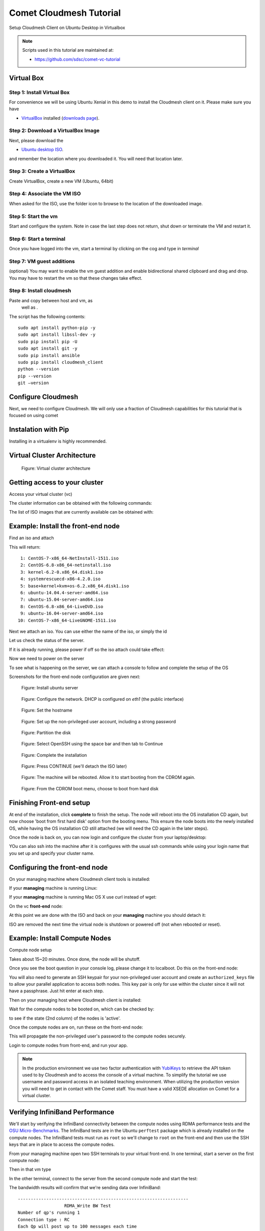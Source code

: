 Comet Cloudmesh Tutorial
=========================

Setup Cloudmesh Client on Ubuntu Desktop in Virtualbox

.. note:: Scripts used in this tutorial are maintained at:

   * https://github.com/sdsc/comet-vc-tutorial

Virtual Box
----------------------------------------------------------------------

Step 1: Install Virtual Box
^^^^^^^^^^^^^^^^^^^^^^^^^^^
For convenience we will be using Ubuntu Xenial in this demo to
install the Cloudmesh client on it. Please make sure you have

* `VirtualBox <https://www.virtualbox.org>`_ installed (`downloads page <https://www.virtualbox.org/wiki/Downloads>`_).

Step 2: Download a VirtualBox Image
^^^^^^^^^^^^^^^^^^^^^^^^^^^^^^^^^^^

Next, please download the

* `Ubuntu desktop ISO <http://www.ubuntu.com/download>`_.

and remember the location where you downloaded it. You will need that
location later.

Step 3: Create a VirtualBox
^^^^^^^^^^^^^^^^^^^^^^^^^^^
Create VirtualBox, create a new VM (Ubuntu, 64bit)

Step 4: Associate the VM ISO
^^^^^^^^^^^^^^^^^^^^^^^^^^^^

When asked for the ISO, use the folder icon
to browse to the location of the downloaded image.

Step 5: Start the vm
^^^^^^^^^^^^^^^^^^^^

Start and configure the system. Note in case the last step
does not return, shut down or terminate the VM and restart it.

Step 6: Start a terminal
^^^^^^^^^^^^^^^^^^^^^^^^

Once you have logged into the vm, start a terminal by clicking on the
cog and type in *terminal*

Step 7: VM guest additions
^^^^^^^^^^^^^^^^^^^^^^^^^^

(optional) You may want to enable the vm guest addition and enable
bidirectional shared clipboard and drag and drop. You may have to
restart the vm so that these changes take effect.

Step 8: Install cloudmesh
^^^^^^^^^^^^^^^^^^^^^^^^^

Paste and copy between host and vm, as
 well as .

.. note: as well as . is unclear .... FIX
  
.. prompt:: bash, cloudmesh$

    wget -O cm-setup.sh http://bit.ly/cloudmesh-client-xenial
    sh cm-setup.sh

The script has the following contents::

    sudo apt install python-pip -y
    sudo apt install libssl-dev -y
    sudo pip install pip -U
    sudo apt install git -y
    sudo pip install ansible
    sudo pip install cloudmesh_client
    python --version
    pip --version
    git –version



Configure Cloudmesh
-------------------

Next, we need to configure Cloudmesh. We will only use a fraction of
Cloudmesh capabilities for this tutorial that is focused on using
comet

.. prompt:: bash, cloudmesh$

   ssh-keygen
   cm
   cm version

    
Instalation with Pip
----------------------------------------------------------------------

Installing in a virtualenv is highly recommended.

.. prompt:: bash, cloudmesh$

  pip install cloudmesh_client
  cm help
  cm comet init

Virtual Cluster Architecture
----------------------------------------------------------------------

.. figure:: ./images/vc-diagram.png
   :scale: 50 %
   :alt: screenshot

   Figure: Virtual cluster architecture
 
Getting access to your cluster
----------------------------------------------------------------------

Access your virtual cluster (vc)

The cluster information can be obtained with the following commands:

.. prompt:: bash, cloudmesh$

  cm comet ll 
  cm comet cluster
  cm comet cluster vct<NN>

The list of ISO images that are currently available can be obtained with:

.. prompt:: bash, cloudmesh$

  cm comet iso list

.. note: in future versions the command iso may be renamed to *image*.

Example: Install the front-end node
----------------------------------------------------------------------

Find an iso and attach

.. prompt:: bash, cloudmesh$

  cm comet iso list

This will return::

   1: CentOS-7-x86_64-NetInstall-1511.iso
   2: CentOS-6.8-x86_64-netinstall.iso
   3: kernel-6.2-0.x86_64.disk1.iso
   4: systemrescuecd-x86-4.2.0.iso
   5: base+kernel+kvm+os-6.2.x86_64.disk1.iso
   6: ubuntu-14.04.4-server-amd64.iso
   7: ubuntu-15.04-server-amd64.iso
   8: CentOS-6.8-x86_64-LiveDVD.iso
   9: ubuntu-16.04-server-amd64.iso
  10: CentOS-7-x86_64-LiveGNOME-1511.iso

Next we attach an iso. You can use either the name of the iso, or simply the id

.. prompt:: bash, cloudmesh$

  cm comet iso attach 6 vct<NN>


Let us check the status of the server.

.. prompt:: bash, cloudmesh$

   cm comet cluster vct<NN>

If it is already running, please power if off so the iso attach could
take effect:

.. prompt:: bash, cloudmesh$

  cm comet power off vct<NN>

Now we need to power on the server

.. prompt:: bash, cloudmesh$

  cm comet power on vct<NN>

To see what is happening on the server, we can attach a console to follow and complete the setup of the OS

.. prompt:: bash, cloudmesh$

  cm comet console vct<NN>

Screenshots for the front-end node configuration are given next:

.. figure:: ./images/00_install_start.png
   :scale: 50 %
   :alt: screenshot

   Figure: Install ubuntu server

.. figure:: ./images/01_NIC.png
   :scale: 50 %
   :alt: screenshot

   Figure: Configure the network. DHCP is configured on `eth1` (the public interface)

.. figure:: ./images/20_hostname.png
   :scale: 50 %
   :alt: screenshot

   Figure: Set the hostname

.. figure:: ./images/22_user_password_creation.png
   :scale: 50 %
   :alt: screenshot

   Figure: Set up the non-privileged user account, including a strong password

.. figure:: ./images/08_partition.png
   :scale: 50 %
   :alt: screenshot

   Figure: Partition the disk

.. figure:: ./images/09_services_packages.png
   :scale: 50 %
   :alt: screenshot

   Figure: Select OpenSSH using the space bar and then tab to Continue

.. figure:: ./images/10_complete.png
   :scale: 50 %
   :alt: screenshot

   Figure: Complete the installation

.. figure:: ./images/11_complete_console_expired.png
   :scale: 50 %
   :alt: screenshot

   Figure: Press CONTINUE (we'll detach the ISO later)

.. figure:: ./images/12_reboot_cd.png
   :scale: 50 %
   :alt: screenshot

   Figure: The machine will be rebooted. Allow it to start booting from the CDROM again.

.. figure:: ./images/13_reboot_cd_choose_hd.png
   :scale: 50 %
   :alt: screenshot

   Figure: From the CDROM boot menu, choose to boot from hard disk


Finishing Front-end setup
----------------------------------------------------------------------

At end of the installation, click **complete** to finish the setup. The node will
reboot into the OS installation CD again, but now choose 'boot from first hard disk'
option from the booting menu. This ensure the node boots into the newly installed OS,
while having the OS installation CD still attached (we will need the CD again in the
later steps).

Once the node is back on, you can now login and configure the cluster from your laptop/desktop:

.. prompt:: bash, cloudmesh$

  cm comet console vct<NN>

YOu can also ssh into the machine after it is configures with the usual ssh commands while
using your login name that you set up and specify your cluster name.

.. prompt:: bash, cloudmesh$

  ssh USER@vct<NN>.sdsc.edu

Configuring the front-end node
----------------------------------------------------------------------

On your managing machine where Cloudmesh client tools is installed:

If your **managing** machine is running Linux:

.. prompt:: bash, cloudmesh$

  wget -O cmutil.py http://bit.ly/vc-cmutil
  python cmutil.py nodesfile vct<NN>
  scp vcn*.txt <USER>@vct<NN>.sdsc.edu:~/

If your **managing** machine is running Mac OS X use curl instead of wget:

.. prompt:: bash, cloudmesh$

     curl -L -o cmutil.py http://bit.ly/vc-cmutil
     python cmutil.py nodesfile vct<NN>
     scp vcn*.txt <USER>@vct<NN>.sdsc.edu:~/

On the vc **front-end** node:

.. prompt:: bash, fe$

  wget -O deploy.sh http://bit.ly/vc-deployment
  chmod +x deploy.sh
  sudo ./deploy.sh

At this point we are done with the ISO and back on your **managing**
machine you should detach it:

.. prompt:: bash, cloudmesh$

  cm comet iso detach vct<NN>

ISO are removed the next time the virtual node is shutdown or powered
off (not when  rebooted or reset).

  
Example: Install Compute Nodes
----------------------------------------------------------------------

Compute node setup

.. prompt:: bash, cloudmesh$

   cm comet start vct<NN> vm-vct<NN>-[1-2]

Takes about 15~20 minutes. Once done, the node will be shutoff.

Once you see the boot question in your console log, please change it to
localboot. Do this on the front-end node:

.. prompt:: bash, fe$

  cd $HOME
  sudo ./comet-vc-tutorial/cmutil.py setboot $HOSTNAME vm-vct01-01 net=false

You will also need to generate an SSH keypair for your non-privileged
user account and create an ``authorized_keys`` file to allow your
parallel application to access both nodes. This key pair is only for
use within the cluster since it will not have a passphrase. Just hit
enter at each step.

.. prompt:: bash, fe$

  cd $HOME
  ssh-keygen
  cat .ssh/id_rsa.pub >> .ssh/authorized_keys
  
Then on your managing host where Cloudmesh client is installed:

.. prompt:: bash, cloudmesh$

  cm comet power on vct<NN> vm-vct<NN>-[1-2]

Wait for the compute nodes to be booted on, which can be checked by:

.. prompt:: bash, cloudmesh$

  cm comet cluster vct<NN>

to see if the state (2nd column) of the nodes is 'active'.

Once the compute nodes are on, run these on the front-end node:

.. prompt:: bash, fe$

  sudo $HOME/comet-vc-tutorial/key_setup.sh

This will propagate the non-privileged user's password to the compute
nodes securely.

Login to compute nodes from front-end, and run your app.

.. note:: In the production environment we use two factor
          authentication with `YubiKeys <https://www.yubico.com/>`_ to
          retrieve the API token used to by Cloudmesh and to access
          the console of a virtual machine. To simplify the tutorial
          we use username and password access in an isolated teaching
          environment. When utilizing the production version you will
          need to get in contact with the Comet staff. You must have a
          valid XSEDE allocation on Comet for a virtual cluster.

Verifying InfiniBand Performance
----------------------------------------------------------------------

We'll start by verifying the InfiniBand connectivity between the
compute nodes using RDMA performance tests and the `OSU
Micro-Benchmarks
<http://mvapich.cse.ohio-state.edu/benchmarks/>`_. The InfiniBand tests
are in the Ubuntu ``perftest`` package which is already installed on the
compute nodes. The InfiniBand tests must run as ``root`` so we'll
change to ``root`` on the front-end and then use the SSH keys that are
in place to access the compute nodes.

From your managing machine open two SSH terminals to your virtual
front-end. In one terminal, start a server on the first compute node:

.. prompt:: bash, cloudmesh$

  sudo su -
  ssh vm-vct01-00

Then in that vm type

.. prompt:: bash, vm-vct01-00$

  ib_write_bw 

In the other terminal, connect to the server from the second compute
node and start the test:

.. prompt:: bash, cloudmesh$

  sudo su -
  ssh vm-vct01-01

.. prompt:: bash, vm-vct01-01$
	    
  ib_write_bw vm-vct01-00

The bandwidth results will confirm that we're sending data over InfiniBand::
 
  ------------------------------------------------------------------
                    RDMA_Write BW Test
  Number of qp's running 1
  Connection type : RC
  Each Qp will post up to 100 messages each time
  Inline data is used up to 400 bytes message
    local address:  LID 0x35, QPN 0x09fc, PSN 0x60a317 RKey 0xe00140fc VAddr 0x007f089b60d000
    remote address: LID 0x45, QPN 0x09fc, PSN 0xb1e176, RKey 0x200140fd VAddr 0x007fd1ff5a1000
  Mtu : 2048
  ------------------------------------------------------------------
   #bytes #iterations    BW peak[MB/sec]    BW average[MB/sec]  
    65536        5000            6021.90               6020.33
  ------------------------------------------------------------------

And the first server will show its results in the first terminal::

  ------------------------------------------------------------------
                    RDMA_Write BW Test
  Number of qp's running 1
  Connection type : RC
  Each Qp will post up to 100 messages each time
  Inline data is used up to 400 bytes message
    local address:  LID 0x45, QPN 0x09fc, PSN 0xb1e176 RKey 0x200140fd VAddr 0x007fd1ff5a1000
    remote address: LID 0x35, QPN 0x09fc, PSN 0x60a317, RKey 0xe00140fc VAddr 0x007f089b60d000
  Mtu : 2048
  ------------------------------------------------------------------
   #bytes #iterations    BW peak[MB/sec]    BW average[MB/sec]  

OSU Micro-Benchmarks
----------------------------------------------------------------------

The `OSU Micro-Benchmarks
<http://mvapich.cse.ohio-state.edu/benchmarks/>`_ are suite of
individual applications measuring the latency and bandwidth of
individual MPI calls. The cover both the performance of both the
underlying network fabric and the MPI implementation. The
Micro-Benchmarks provide coverage for the latest MPI standards but the
version of `Open MPI <https://www.open-mpi.org/>`_ in the Ubuntu
Trusty distribution is a bit older and not all of the messaging calls
are available. We'll focus only a few as part of the InfiniBand and
MPI verification.

Begin by logging on to the first compute node where we'll download and
compile the benchmarks. This can be done with your non-privileged user
account. Then download the benchmarks, extract, and configure the
source.

.. prompt:: bash, cloudmesh$
  
  ssh vm-vct01-00

.. prompt:: bash, vm-vct01-00$
  
  wget http://mvapich.cse.ohio-state.edu/download/mvapich/osu-micro-benchmarks-5.3.tar.gz
  tar -zxf osu-micro-benchmarks-5.3.tar.gz
  cd osu-micro-benchmarks-5.3/
  ./configure CC=/usr/bin/mpicc CXX=/usr/bin/mpicxx

After the source configuration step completes, go into the directory
for the point-to-point communication benchmarks and compile them.

.. prompt:: bash, vm-vct01-00$

  cd mpi/pt2pt/
  make

To run the tests create a host file with the two compute nodes
specified::

  vm-vct01-00
  vm-vct01-01

Remember where you've placed this (``$HOME/two-hosts.txt`` is a good
idea) and run the bandwidth test.

.. prompt:: bash, vm-vct01-00$

   mpirun -np 2 -hostfile ~/two-hosts.txt ./osu_bw

The results will go to the terminal and you can compare them to the
``ib_write_bw`` performance. You can ignore Open MPI's complaints
regarding registered memory, this is due to change in the driver::

  # OSU MPI Bandwidth Test v5.3
  # Size      Bandwidth (MB/s)
  1                       1.56
  2                       3.13
  4                       6.22
  8                      12.63
  16                     24.94
  32                     50.52
  64                     99.95
  128                   188.23
  256                   360.56
  512                   692.32
  1024                 1258.43
  2048                 2178.72
  4096                 3395.65
  8192                 4576.91
  16384                4659.19
  32768                5445.82
  65536                5993.62
  131072               6136.74
  262144               6210.81
  524288               6245.60
  1048576              6242.02
  2097152              6241.21
  4194304              6254.35

Now we'll try a collective benchmark for ``MPI_Alltoall``. We can
reuse our host file for 24 tasks and let MPI distribute the tasks.

.. prompt:: bash, vm-vct01-00$

  cd ../collective/
  make osu_alltoall
  mpirun -np 24 -hostfile ~/two-hosts.txt ./osu_alltoall

Again, there perfomance results (this time for latency) go to the terminal::

   # OSU MPI All-to-All Personalized Exchange Latency Test v5.3
   # Size       Avg Latency(us)
   1                      30.80
   2                      30.54
   4                      30.68
   8                      30.88
   16                     34.35
   32                     35.43
   64                     37.50
   128                    39.63
   256                   136.95
   512                   144.51
   1024                  160.50
   2048                  209.13
   4096                  331.33
   8192                  459.79
   16384                1270.14
   32768                1768.40
   65536                3064.40
   131072               5344.35
   262144              11198.39
   524288              23086.68
   1048576             48169.37

OpenFOAM
----------------------------------------------------------------------

`OpenFOAM <http://openfoam.org/>`_ is a parallel open-source
`computational fluid dynamics
<https://en.wikipedia.org/wiki/Computational_fluid_dynamics>`_
application that is available in a public Ubuntu repository. To
install it, on each of the compute nodes run:

.. prompt:: bash, vm-vct01-00$

   sudo apt install software-properties-common -y
   sudo add-apt-repository http://download.openfoam.org/ubuntu
   sudo apt-get update
   sudo apt-get install openfoam4 -y --force-yes

Add the OpenFOAM profile to your ``.bashrc``:

.. prompt:: bash, vm-vct01-00$

   echo '. /opt/openfoam4/etc/bashrc' >> ~/.bashrc
   source ~/.bashrc
   
We're now able to setup the files and directories needed for a
benchmarking run.

.. prompt:: bash, vm-vct01-00$

   mkdir -p $FOAM_RUN
   cd $FOAM_RUN
   cp -r $FOAM_TUTORIALS/multiphase/interFoam/laminar/damBreak/damBreak .
   foamCloneCase damBreak damBreakFine
   cd damBreakFine
   cp ~/comet-vc-tutorial/examples/OpenFOAM/blockMeshDict system/
   cp ~/comet-vc-tutorial/examples/OpenFOAM/decomposeParDict system/

Setup the mesh and initial conditions.

.. prompt:: bash, vm-vct01-00$

   blockMesh
   cp -r 0/alpha.water.orig 0/alpha.water
   setFields

Decompose the mesh.

.. prompt:: bash, vm-vct01-00$

  decomposePar

Create a host file (``hosts.txt``) and run the code. For example,
create ``hosts.txt`` for 24 tasks on each compute node and run.

.. prompt:: bash, vm-vct01-00$

  echo "vm-vct16-00 slots=24" > hosts.txt
  echo "vm-vct16-01 slots=24" >> hosts.txt
  mpirun  -hostfile ./hosts.txt -np 48 `which foamExec` interFoam -parallel

This will take a while (about 5-10 minutes).
  
The OpenFOAM packages include a version of `ParaView
<http://www.paraview.org/>`_ for OpenFOAM that you can use to view the
mesh. From a system with X windows SSH to your front-end and compute
node with X forwarding enabled.

.. prompt:: bash, vm-vct01-00$

   ssh -X <username>@vct16.sdsc.edu 
   ssh -X vm-vct16-00 
   cd $FOAM_RUN/damBreakFine
   paraFoam -case processor1

.. figure:: ./images/paraview-vct.png
   :scale: 50 %
   :alt: screenshot

   Figure: ParaView with OpenFOAM example data


Julia
----------------------------------------------------------------------

Like OpenFOAM, `Julia <http://julialang.org/>`_ has Ubuntu packages in
public repositories. You can install on the compute nodes following a
similar process. On each compute node run the following commands from
`the Julia installation instructions for Ubuntu
<http://julialang.org/downloads/platform.html>`_. When prompted, hit ``ENTER``.

.. prompt:: bash, vm-vct01-00$

   sudo add-apt-repository ppa:staticfloat/juliareleases
   sudo add-apt-repository ppa:staticfloat/julia-deps
   sudo apt-get update
   sudo apt-get install julia -y


You can start Julia on the command line for interactive use::

   rpwagner@vm-vct01-00:~$ julia
                  _
      _       _ _(_)_     |  A fresh approach to technical computing
     (_)     | (_) (_)    |  Documentation: http://docs.julialang.org
      _ _   _| |_  __ _   |  Type "?help" for help.
     | | | | | | |/ _` |  |
     | | |_| | | | (_| |  |  Version 0.4.6 (2016-06-19 17:16 UTC)
    _/ |\__'_|_|_|\__'_|  |  Official http://julialang.org release
   |__/                   |  x86_64-linux-gnu
   
   julia>


::

    rpwagner@vm-vct01-00:~$ julia --machinefile machinefile-jl.txt 
		   _
       _       _ _(_)_     |  A fresh approach to technical computing
      (_)     | (_) (_)    |  Documentation: http://docs.julialang.org
       _ _   _| |_  __ _   |  Type "?help" for help.
      | | | | | | |/ _` |  |
      | | |_| | | | (_| |  |  Version 0.4.6 (2016-06-19 17:16 UTC)
     _/ |\__'_|_|_|\__'_|  |  Official http://julialang.org release
    |__/                   |  x86_64-linux-gnu

    julia> 
